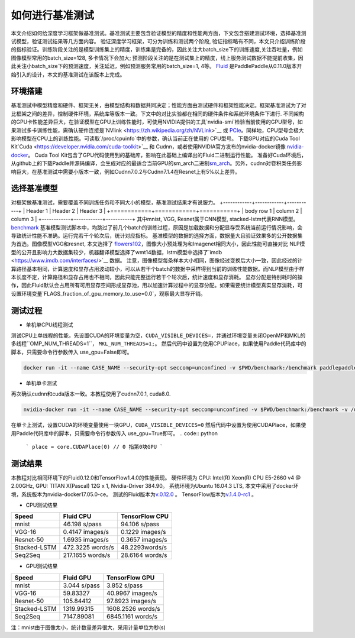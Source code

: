#################
如何进行基准测试
#################

本文介绍如何给深度学习框架做基准测试。基准测试主要包含验证模型的精度和性能两方面，下文包含搭建测试环境，选择基准测试模型，验证测试结果等几方面内容。
验证深度学习框架，可分为训练和测试两个阶段, 验证指标略有不同，本文只介绍训练阶段的指标验证。训练阶段关注的是模型训练集上的精度，训练集是完备的，因此关注大batch\_size下的训练速度,关注吞吐量，例如图像模型常用的batch\_size=128, 多卡情况下会加大; 预测阶段关注的是在测试集上的精度，线上服务测试数据不能提前收集，因此关注小batch\_size下的预测速度，关注延迟，例如预测服务常用的batch\_size=1, 4等。
`Fluid <https://github.com/PaddlePaddle/Paddle>`__ 是PaddlePaddle从0.11.0版本开始引入的设计，本文的基准测试在该版本上完成。

环境搭建
########
基准测试中模型精度和硬件、框架无关，由模型结构和数据共同决定；性能方面由测试硬件和框架性能决定。框架基准测试为了对比框架之间的差异，控制硬件环境，系统库等版本一致。下文中的对比实验都在相同的硬件条件和系统环境条件下进行.
不同架构的GPU卡性能差异巨大，在验证模型在GPU上训练性能时，可使用NVIDIA提供的工具`nvidia-smi`检验当前使用的GPU型号，如果测试多卡训练性能，需确认硬件连接是`NVlink <https://zh.wikipedia.org/zh/NVLink>`__ 或 `PCIe <https://zh.wikipedia.org/zh-hans/PCI_Express>`__。同样地，CPU型号会极大影响模型在CPU上的训练性能。可读取`/proc/cpuinfo`中的参数，确认当前正在使用的
CPU型号。
下载GPU对应的Cuda Tool Kit`Cuda <https://developer.nvidia.com/cuda-toolkit>`__ 和 Cudnn，或者使用NVIDIA官方发布的nvidia-docker镜像 `nvidia-docker <https://github.com/NVIDIA/nvidia-docker>`__。 Cuda Tool Kit包含了GPU代码使用到的基础库，影响在此基础上编译出的Fluid二进制运行性能。
准备好Cuda环境后，从github上的下载Paddle并源码编译，会生成对应的最适合当前GPU的sm\_arch二进制\ `sm\_arch <https://docs.nvidia.com/cuda/cuda-compiler-driver-nvcc/index.html>`__\ 。另外，cudnn对卷积类任务影响巨大，在基准测试中需要小版本一致，例如Cudnn7.0.2与Cudnn7.1.4在Resnet上有5%以上差异。


选择基准模型
############
对框架做基准测试，需要覆盖不同训练任务和不同大小的模型，基准测试结果才有说服力。
+------------+------------+-----------+ 
| Header 1   | Header 2   | Header 3  | 
+============+============+===========+ 
| body row 1 | column 2   | column 3  | 
+------------+------------+-----------+ 
其中mnist, VGG, Resnet属于CNN模型,
stacked-lstm代表RNN模型。
`benchmark <https://github.com/PaddlePaddle/Paddle/tree/develop/benchmark/fluid>`__
基准模型测试脚本中，均跳过了前几个batch的训练过程，原因是加载数据和分配显存受系统当前运行情况影响，会导致统计性能不准确。运行完若干个轮次后，统计对应指标。
基准模型的数据的选择方面，数据量大且验证效果多的公开数据集为首选。图像模型VGG和resnet, 本文选择了 `flowers102 <http://www.robots.ox.ac.uk/~vgg/data/flowers/102/>`__，图像大小预处理为和Imagenet相同大小，因此性能可直接对比
NLP模型的公开且影响力大数据集较少，机器翻译模型选择了wmt14数据，lstm模型中选择了`imdb <https://www.imdb.com/interfaces/>`__ 数据。
注意，图像模型每条样本大小相同，图像经过变换后大小一致，因此经过的计算路径基本相同，计算速度和显存占用波动较小，可以从若干个batch的数据中采样得到当前的训练性能数据。而NLP模型由于样本长度不定，计算路径和显存占用也不相同，因此只能完整运行若干个轮次后，统计速度和显存消耗。
显存分配是特别耗时的操作，因此Fluid默认会占用所有可用显存空间形成显存池，用以加速计算过程中的显存分配。如果需要统计模型真实显存消耗，可设置环境变量`FLAGS_fraction_of_gpu_memory_to_use=0.0`，观察最大显存开销。

测试过程
########

-  单机单CPU线程测试

测试CPU上单线程的性能，先设置CUDA的环境变量为空，``CUDA_VISIBLE_DEVICES=``，并通过环境变量关闭OpenMP和MKL的多线程``OMP_NUM_THREADS=1``， ``MKL_NUM_THREADS=1;``。
然后代码中设置为使用CPUPlace，如果使用Paddle代码库中的脚本，只需要命令行参数传入 use_gpu=False即可。

.. code:: python
    ```
    place = core.CPUPlace() 
    ```

.. code:: bash

    docker run -it --name CASE_NAME --security-opt seccomp=unconfined -v $PWD/benchmark:/benchmark paddlepaddle/paddle:latest-dev /bin/bash


-  单机单卡测试

再次确认cudnn和cuda版本一致。本教程使用了cudnn7.0.1, cuda8.0.

.. code:: bash

    nvidia-docker run -it --name CASE_NAME --security-opt seccomp=unconfined -v $PWD/benchmark:/benchmark -v /usr/lib/x86_64-linux-gnu:/usr/lib/x86_64-linux-gnu paddlepaddle/paddle:latest-dev /bin/bash
在单卡上测试，设置CUDA的环境变量使用一块GPU，``CUDA_VISIBLE_DEVICES=0``
然后代码中设置为使用CUDAPlace，如果使用Paddle代码库中的脚本，只需要命令行参数传入 use_gpu=True即可。
.. code:: python
    ```
    place = core.CUDAPlace(0) // 0 指第0块GPU
    ```


测试结果
########

本教程对比相同环境下的Fluid0.12.0和TensorFlow1.4.0的性能表现。
硬件环境为 CPU: Intel(R) Xeon(R) CPU E5-2660 v4 @ 2.00GHz, GPU: TITAN X(Pascal) 12G x 1, Nvidia-Driver 384.90。
系统环境为Ubuntu 16.04.3 LTS, 本文中采用了docker环境，系统版本为nvidia-docker17.05.0-ce。
测试的Fluid版本为\ `v.0.12.0 <https://github.com/PaddlePaddle/Paddle/releases/tag/v.0.12.0>`__ 。
TensorFlow版本为\ `v.1.4.0-rc1 <https://github.com/tensorflow/tensorflow/tree/v1.4.0-rc1>`__ 。

- CPU测试结果

+----------------+--------------------+-------------------+
| Speed          | Fluid CPU          | TensorFlow CPU    |
+================+====================+===================+
| mnist          | 46.198 s/pass      | 94.106 s/pass     |
+----------------+--------------------+-------------------+
| VGG-16         | 0.4147 images/s    | 0.1229 images/s   |
+----------------+--------------------+-------------------+
| Resnet-50      | 1.6935 images/s    | 0.3657 images/s   |
+----------------+--------------------+-------------------+
| Stacked-LSTM   | 472.3225 words/s   | 48.2293words/s    |
+----------------+--------------------+-------------------+
| Seq2Seq        | 217.1655 words/s   | 28.6164 words/s   |
+----------------+--------------------+-------------------+

- GPU测试结果

+----------------+----------------+---------------------+
| Speed          | Fluid GPU      | TensorFlow GPU      |
+================+================+=====================+
| mnist          | 3.044 s/pass   | 3.852 s/pass        |
+----------------+----------------+---------------------+
| VGG-16         | 59.83327       | 40.9967 images/s    |
+----------------+----------------+---------------------+
| Resnet-50      | 105.84412      | 97.8923 images/s    |
+----------------+----------------+---------------------+
| Stacked-LSTM   | 1319.99315     | 1608.2526 words/s   |
+----------------+----------------+---------------------+
| Seq2Seq        | 7147.89081     | 6845.1161 words/s   |
+----------------+----------------+---------------------+

注：mnist由于图像太小，统计数量差异很大，采用计量单位为秒(s)
